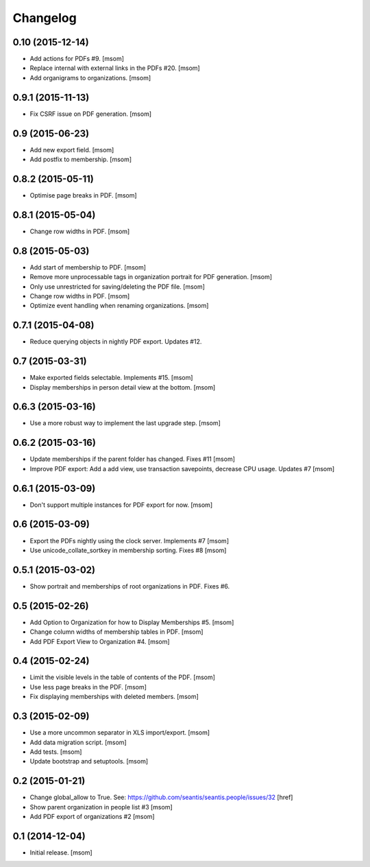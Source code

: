 
Changelog
---------

0.10 (2015-12-14)
~~~~~~~~~~~~~~~~~

- Add actions for PDFs #9.
  [msom]

- Replace internal with external links in the PDFs #20.
  [msom]

- Add organigrams to organizations.
  [msom]

0.9.1 (2015-11-13)
~~~~~~~~~~~~~~~~~~

- Fix CSRF issue on PDF generation.
  [msom]

0.9 (2015-06-23)
~~~~~~~~~~~~~~~~

- Add new export field.
  [msom]

- Add postfix to membership.
  [msom]

0.8.2 (2015-05-11)
~~~~~~~~~~~~~~~~~~

- Optimise page breaks in PDF.
  [msom]

0.8.1 (2015-05-04)
~~~~~~~~~~~~~~~~~~

- Change row widths in PDF.
  [msom]

0.8 (2015-05-03)
~~~~~~~~~~~~~~~~

- Add start of membership to PDF.
  [msom]

- Remove more unprocessable tags in organization portrait for PDF generation.
  [msom]

- Only use unrestricted for saving/deleting the PDF file.
  [msom]

- Change row widths in PDF.
  [msom]

- Optimize event handling when renaming organizations.
  [msom]

0.7.1 (2015-04-08)
~~~~~~~~~~~~~~~~~~

- Reduce querying objects in nightly PDF export. Updates #12.

0.7 (2015-03-31)
~~~~~~~~~~~~~~~~

- Make exported fields selectable. Implements #15.
  [msom]

- Display memberships in person detail view at the bottom.
  [msom]

0.6.3 (2015-03-16)
~~~~~~~~~~~~~~~~~~

- Use a more robust way to implement the last upgrade step.
  [msom]

0.6.2 (2015-03-16)
~~~~~~~~~~~~~~~~~~

- Update memberships if the parent folder has changed. Fixes #11
  [msom]

- Improve PDF export: Add a add view, use transaction savepoints, decrease CPU usage. Updates #7
  [msom]

0.6.1 (2015-03-09)
~~~~~~~~~~~~~~~~~~

- Don't support multiple instances for PDF export for now.
  [msom]

0.6 (2015-03-09)
~~~~~~~~~~~~~~~~

- Export the PDFs nightly using the clock server. Implements #7
  [msom]

- Use unicode_collate_sortkey in membership sorting. Fixes #8
  [msom]

0.5.1 (2015-03-02)
~~~~~~~~~~~~~~~~~~

- Show portrait and memberships of root organizations in PDF. Fixes #6.

0.5 (2015-02-26)
~~~~~~~~~~~~~~~~

- Add Option to Organization for how to Display Memberships #5.
  [msom]

- Change column widths of membership tables in PDF.
  [msom]

- Add PDF Export View to Organization #4.
  [msom]

0.4 (2015-02-24)
~~~~~~~~~~~~~~~~

- Limit the visible levels in the table of contents of the PDF.
  [msom]

- Use less page breaks in the PDF.
  [msom]

- Fix displaying memberships with deleted members.
  [msom]

0.3 (2015-02-09)
~~~~~~~~~~~~~~~~

- Use a more uncommon separator in XLS import/export.
  [msom]

- Add data migration script.
  [msom]

- Add tests.
  [msom]

- Update bootstrap and setuptools.
  [msom]

0.2 (2015-01-21)
~~~~~~~~~~~~~~~~

- Change global_allow to True. See:
  https://github.com/seantis/seantis.people/issues/32
  [href]

- Show parent organization in people list #3
  [msom]

- Add PDF export of organizations #2
  [msom]

0.1 (2014-12-04)
~~~~~~~~~~~~~~~~

- Initial release.
  [msom]

